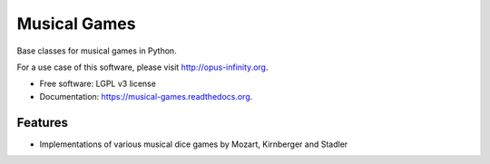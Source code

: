 =============
Musical Games
=============

.. image:: https://badge.fury.io/gh/robbert-harms%2Fmusical-games.svg
    :target: http://badge.fury.io/gh/robbert-harms%2Fmusical-games

.. image:: https://travis-ci.org/robbert-harms/musical-games.svg
    :target: https://travis-ci.org/robbert-harms/musical-games

.. image:: https://badge.fury.io/py/musical_games.svg
    :target: https://badge.fury.io/py/musical_games


Base classes for musical games in Python.

For a use case of this software, please visit http://opus-infinity.org.

* Free software: LGPL v3 license
* Documentation: https://musical-games.readthedocs.org.

Features
--------

* Implementations of various musical dice games by Mozart, Kirnberger and Stadler
